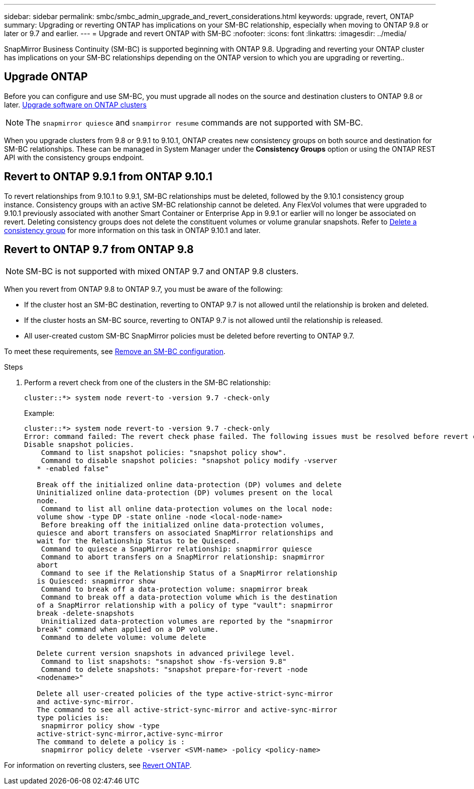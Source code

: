 ---
sidebar: sidebar
permalink: smbc/smbc_admin_upgrade_and_revert_considerations.html
keywords: upgrade, revert, ONTAP
summary: Upgrading or reverting ONTAP has implications on your SM-BC relationship, especially when moving to ONTAP 9.8 or later or 9.7 and earlier. 
---
= Upgrade and revert ONTAP with SM-BC 
:nofooter:
:icons: font
:linkattrs:
:imagesdir: ../media/

[.lead]
SnapMirror Business Continuity (SM-BC) is supported beginning with ONTAP 9.8. Upgrading and reverting your ONTAP cluster has implications on your SM-BC relationships depending on the ONTAP version to which you are upgrading or reverting.. 

== Upgrade ONTAP

Before you can configure and use SM-BC, you must upgrade all nodes on the source and destination clusters to ONTAP 9.8 or later.
link:link:../upgrade/index.html[Upgrade software on ONTAP clusters]

[NOTE]
The `snapmirror quiesce` and `snampirror resume` commands are not supported with SM-BC. 

When you upgrade clusters from 9.8 or 9.9.1 to 9.10.1, ONTAP creates new consistency groups on both source and destination for SM-BC relationships. These can be managed in System Manager under the **Consistency Groups** option or using the ONTAP REST API with the consistency groups endpoint.

== Revert to ONTAP 9.9.1 from ONTAP 9.10.1

To revert relationships from 9.10.1 to 9.9.1, SM-BC relationships must be deleted, followed by the 9.10.1 consistency group instance. Consistency groups with an active SM-BC relationship cannot be deleted. Any FlexVol volumes that were upgraded to 9.10.1 previously associated with another Smart Container or Enterprise App in 9.9.1 or earlier will no longer be associated on revert. Deleting consistency groups does not delete the constituent volumes or volume granular snapshots. Refer to link:../consistency-groups/delete-task.html[Delete a consistency group] for more information on this task in ONTAP 9.10.1 and later.

== Revert to ONTAP 9.7 from ONTAP 9.8

[NOTE]
SM-BC is not supported with mixed ONTAP 9.7 and ONTAP 9.8 clusters.

When you revert from ONTAP 9.8 to ONTAP 9.7, you must be aware of the following:

* If the cluster host an SM-BC destination, reverting to ONTAP 9.7 is not allowed until the relationship is broken and deleted.
* If the cluster hosts an SM-BC source, reverting to ONTAP 9.7 is not allowed until the relationship is released.
* All user-created custom SM-BC SnapMirror policies must be deleted before reverting to ONTAP 9.7.

To meet these requirements, see link:smbc_admin_removing_an_smbc_configuration.html[Remove an SM-BC configuration].

.Steps
. Perform a revert check from one of the clusters in the SM-BC relationship:
+
`cluster::*> system node revert-to -version 9.7 -check-only`
+
Example:
+
....
cluster::*> system node revert-to -version 9.7 -check-only
Error: command failed: The revert check phase failed. The following issues must be resolved before revert can be completed. Bring the data LIFs down on running vservers. Command to list the running vservers: vserver show -admin-state running Command to list the data LIFs that are up: network interface show -role data -status-admin up Command to bring all data LIFs down: network interface modify {-role data} -status-admin down
Disable snapshot policies.
    Command to list snapshot policies: "snapshot policy show".
    Command to disable snapshot policies: "snapshot policy modify -vserver
   * -enabled false"

   Break off the initialized online data-protection (DP) volumes and delete
   Uninitialized online data-protection (DP) volumes present on the local
   node.
    Command to list all online data-protection volumes on the local node:
   volume show -type DP -state online -node <local-node-name>
    Before breaking off the initialized online data-protection volumes,
   quiesce and abort transfers on associated SnapMirror relationships and
   wait for the Relationship Status to be Quiesced.
    Command to quiesce a SnapMirror relationship: snapmirror quiesce
    Command to abort transfers on a SnapMirror relationship: snapmirror
   abort
    Command to see if the Relationship Status of a SnapMirror relationship
   is Quiesced: snapmirror show
    Command to break off a data-protection volume: snapmirror break
    Command to break off a data-protection volume which is the destination
   of a SnapMirror relationship with a policy of type "vault": snapmirror
   break -delete-snapshots
    Uninitialized data-protection volumes are reported by the "snapmirror
   break" command when applied on a DP volume.
    Command to delete volume: volume delete

   Delete current version snapshots in advanced privilege level.
    Command to list snapshots: "snapshot show -fs-version 9.8"
    Command to delete snapshots: "snapshot prepare-for-revert -node
   <nodename>"

   Delete all user-created policies of the type active-strict-sync-mirror
   and active-sync-mirror.
   The command to see all active-strict-sync-mirror and active-sync-mirror
   type policies is:
    snapmirror policy show -type
   active-strict-sync-mirror,active-sync-mirror
   The command to delete a policy is :
    snapmirror policy delete -vserver <SVM-name> -policy <policy-name>
....

For information on reverting clusters, see link:../revert/index.html[Revert ONTAP].

// BURT 1449057, 27 JAN 2022
